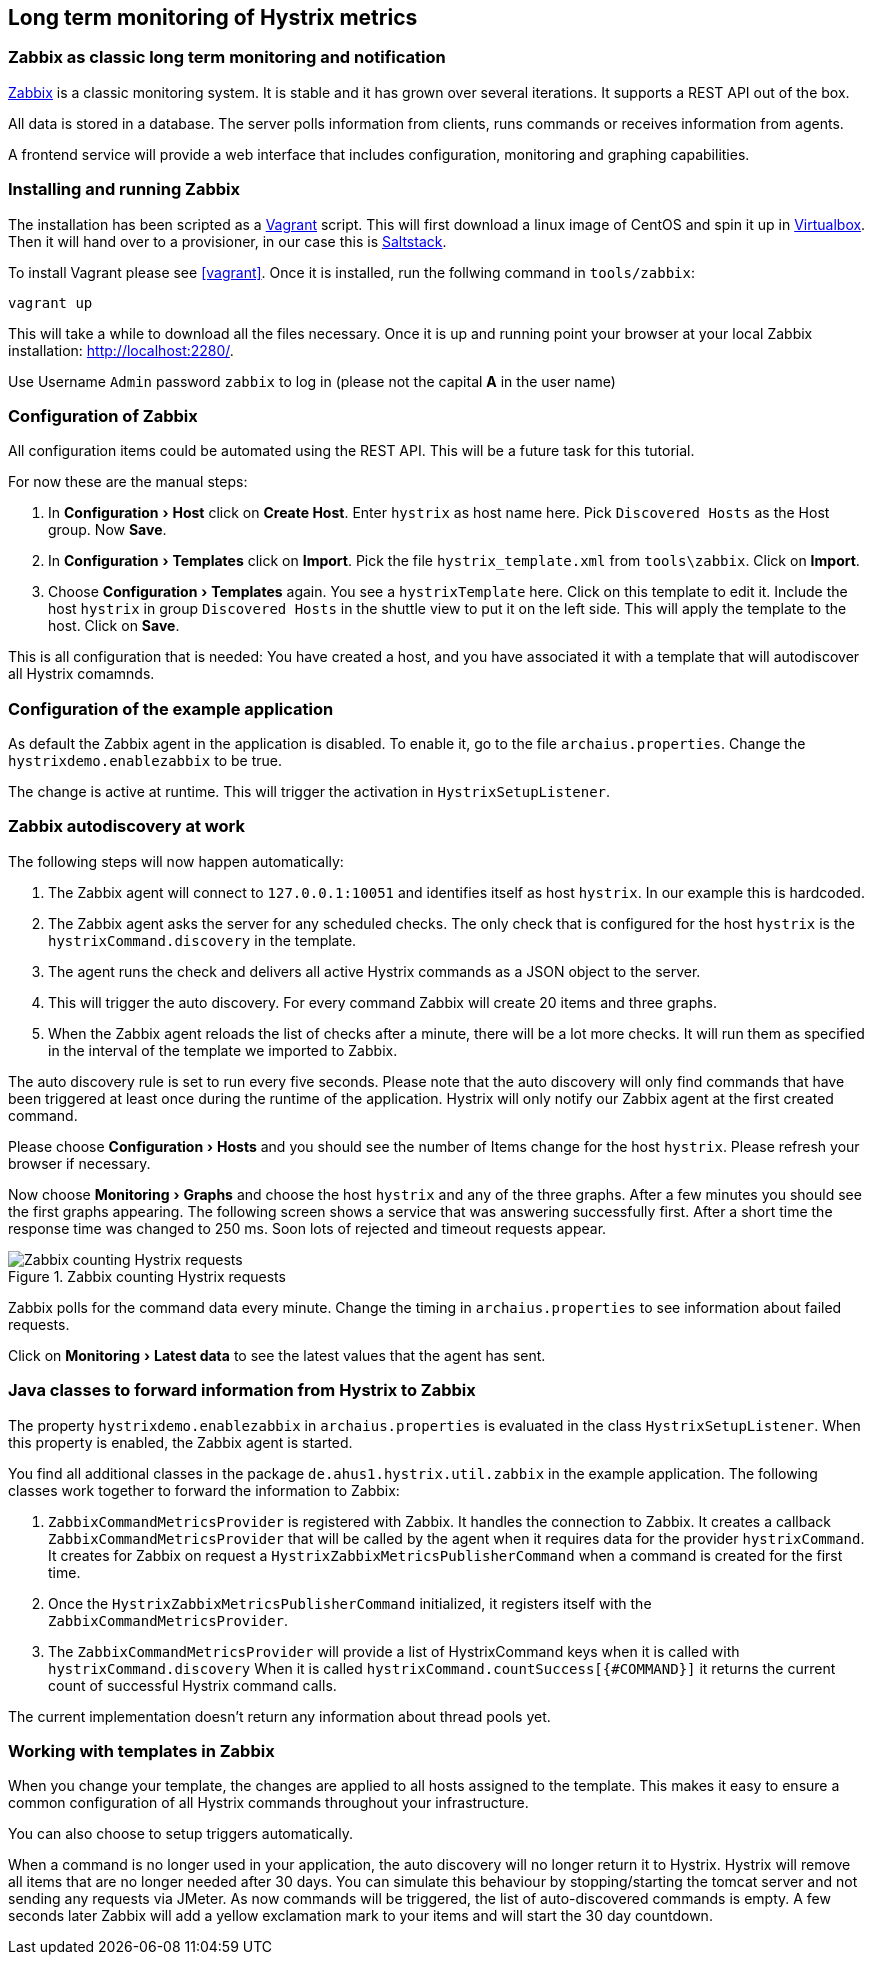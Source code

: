 // using experimental to support btn: macro
:experimental:

== Long term monitoring of Hystrix metrics

=== Zabbix as classic long term monitoring and notification

http://zabbix.com/[Zabbix^] is a classic monitoring system. It is stable and it has grown over several iterations. It supports a REST API out of the box.

All data is stored in a database. The server polls information from clients, runs commands or receives information from agents.

A frontend service will provide a web interface that includes configuration, monitoring and graphing capabilities.

=== Installing and running Zabbix

The installation has been scripted as a http://vagrantup.com[Vagrant^] script. This will first download a linux image of CentOS and spin it up in http://virtualbox.org/[Virtualbox^]. Then it will hand over to a provisioner, in our case this is http://saltstack.com/[Saltstack^].

To install Vagrant please see <<vagrant>>. Once it is installed,
run the follwing command in `tools/zabbix`:

----
vagrant up
----

This will take a while to download all the files necessary. Once it is up and running point your browser at your local Zabbix installation: http://localhost:2280/.

Use Username `Admin` password `zabbix` to log in (please not the capital *A* in the user name)

=== Configuration of Zabbix

All configuration items could be automated using the REST API. This will be a future task for this tutorial.

// TODO

For now these are the manual steps:

. In menu:Configuration[Host] click on btn:[Create Host]. Enter `hystrix` as host name here. Pick `Discovered Hosts` as the Host group. Now btn:[Save].
. In menu:Configuration[Templates] click on btn:[Import]. Pick the file `hystrix_template.xml` from `tools\zabbix`. Click on btn:[Import].
. Choose menu:Configuration[Templates] again. You see a `hystrixTemplate` here. Click on this template to edit it. Include the host `hystrix` in group `Discovered Hosts` in the shuttle view to put it on the left side. This will apply the template to the host. Click on btn:[Save].

This is all configuration that is needed: You have created a host, and you have associated it with a template that will autodiscover all Hystrix comamnds.

=== Configuration of the example application

As default the Zabbix agent in the application is disabled. To enable it, go to the file `archaius.properties`. Change the `hystrixdemo.enablezabbix` to be true.

The change is active at runtime. This will trigger the activation in `HystrixSetupListener`.

=== Zabbix autodiscovery at work

The following steps will now happen automatically:

. The Zabbix agent will connect to `127.0.0.1:10051` and identifies itself as host `hystrix`. In our example this is hardcoded.
. The Zabbix agent asks the server for any scheduled checks. The only check that is configured for the host `hystrix` is the `hystrixCommand.discovery` in the template.
. The agent runs the check and delivers all active Hystrix commands as a JSON object to the server.
. This will trigger the auto discovery. For every command Zabbix will create 20 items and three graphs.
. When the Zabbix agent reloads the list of checks after a minute, there will be a lot more checks. It will run them as specified in the interval of the template we imported to Zabbix.

The auto discovery rule is set to run every five seconds. Please note that the auto discovery will only find commands that have been triggered at least once during the runtime of the application. Hystrix will only notify our Zabbix agent at the first created command.

Please choose menu:Configuration[Hosts] and you should see the number of Items change for the host `hystrix`. Please refresh your browser if necessary.

Now choose menu:Monitoring[Graphs] and choose the host `hystrix` and any of the three graphs. After a few minutes you should see the first graphs appearing. The following screen shows a service that was answering successfully first. After a short time the response time was changed to 250 ms. Soon lots of rejected and timeout requests appear. 

.Zabbix counting Hystrix requests
image::requestcount_zabbix.png[Zabbix counting Hystrix requests]

Zabbix polls for the command data every minute. Change the timing in `archaius.properties` to see information about failed requests.

Click on menu:Monitoring[Latest data] to see the latest values that the agent has sent.

=== Java classes to forward information from Hystrix to Zabbix

The property `hystrixdemo.enablezabbix` in `archaius.properties` is evaluated in the class `HystrixSetupListener`. When this property is enabled, the Zabbix agent is started.

You find all additional classes in the package `de.ahus1.hystrix.util.zabbix` in the example application. The following classes work together to forward the information to Zabbix:

. `ZabbixCommandMetricsProvider` is registered with Zabbix. It handles the connection to Zabbix. It creates a callback `ZabbixCommandMetricsProvider` that will be called by the agent when it requires data for the provider `hystrixCommand`. It creates for Zabbix on request a `HystrixZabbixMetricsPublisherCommand` when a command is created for the first time.
. Once the `HystrixZabbixMetricsPublisherCommand` initialized, it registers itself with the `ZabbixCommandMetricsProvider`.
. The `ZabbixCommandMetricsProvider` will provide a list of HystrixCommand keys when it is called with `hystrixCommand.discovery` When it is called `hystrixCommand.countSuccess[{#COMMAND}]` it returns the current count of successful Hystrix command calls.

The current implementation doesn't return any information about thread pools yet.

=== Working with templates in Zabbix

When you change your template, the changes are applied to all hosts assigned to the template. This makes it easy to ensure a common configuration of all Hystrix commands throughout your infrastructure.

You can also choose to setup triggers automatically.

When a command is no longer used in your application, the auto discovery will no longer return it to Hystrix. Hystrix will remove all items that are no longer needed after 30 days. You can simulate this behaviour by stopping/starting the tomcat server and not sending any requests via JMeter. As now commands will be triggered, the list of auto-discovered commands is empty. A few seconds later Zabbix will add a yellow exclamation mark to your items and will start the 30 day countdown.
